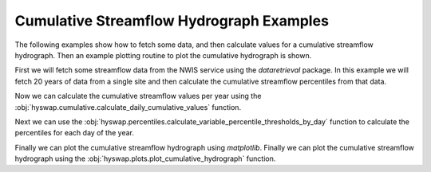 
Cumulative Streamflow Hydrograph Examples
-----------------------------------------

The following examples show how to fetch some data, and then calculate values for a cumulative streamflow hydrograph.
Then an example plotting routine to plot the cumulative hydrograph is shown.

First we will fetch some streamflow data from the NWIS service using the `dataretrieval` package.
In this example we will fetch 20 years of data from a single site and then calculate the cumulative streamflow percentiles from that data.

.. plot::
    :context: reset
    :include-source:

    # get some data from the NWIS service
    df, md = dataretrieval.nwis.get_dv(
        '06803495', start='2000-01-01', end='2020-12-31')

Now we can calculate the cumulative streamflow values per year using the :obj:`hyswap.cumulative.calculate_daily_cumulative_values` function.

.. plot::
    :context:
    :include-source:

    # calculate the cumulative streamflow values per year
    cdf = hyswap.cumulative.calculate_daily_cumulative_values(
        df, '00060_Mean', year_type='water')

Next we can use the :obj:`hyswap.percentiles.calculate_variable_percentile_thresholds_by_day` function to calculate the percentiles for each day of the year.

.. plot::
    :context:
    :include-source:

    # calculate the percentiles for each day of the year
    pdf = hyswap.percentiles.calculate_variable_percentile_thresholds_by_day(
        cdf, data_column_name='cumulative', percentiles=[25, 50, 75])

Finally we can plot the cumulative streamflow hydrograph using `matplotlib`.
Finally we can plot the cumulative streamflow hydrograph using the
:obj:`hyswap.plots.plot_cumulative_hydrograph` function.

.. plot::
    :context:
    :include-source:

    # plot the cumulative streamflow hydrograph
    fig, ax = plt.subplots(figsize=(8, 5))
    ax = hyswap.plots.plot_cumulative_hydrograph(
        cdf, 2020, ax=ax, title='Cumulative Streamflow Hydrograph')
    plt.show()
